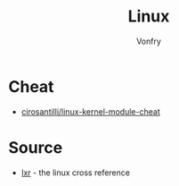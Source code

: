 #+TITLE: Linux
#+AUTHOR: Vonfry

* Cheat
- [[https://github.com/cirosantilli/linux-kernel-module-cheat][cirosantilli/linux-kernel-module-cheat]]

* Source
- [[http://lxr.linux.no][lxr]] - the linux cross reference
